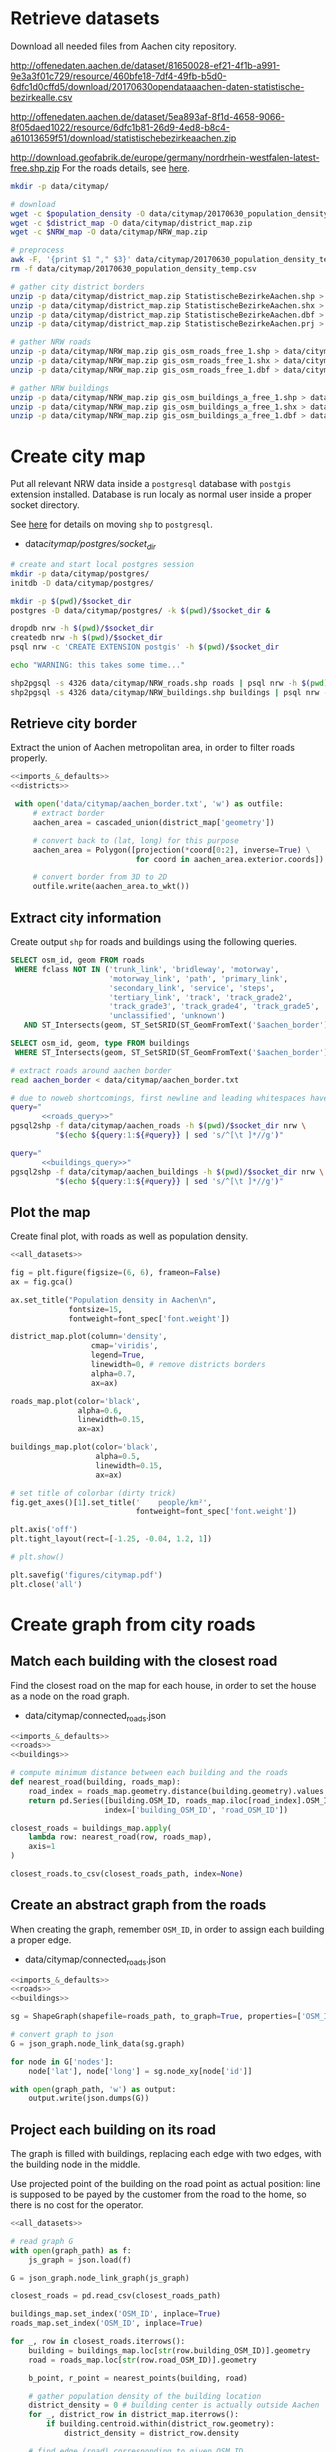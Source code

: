 #+PROPERTY: header-args :mkdirp yes

* Retrieve datasets
  Download all needed files from Aachen city repository.

  #+NAME: population_density_link
  http://offenedaten.aachen.de/dataset/81650028-ef21-4f1b-a991-9e3a3f01c729/resource/460bfe18-7df4-49fb-b5d0-6dfc1d0cffd5/download/20170630opendataaachen-daten-statistische-bezirkealle.csv

  #+NAME: district_map_link
  http://offenedaten.aachen.de/dataset/5ea893af-8f1d-4658-9066-8f05daed1022/resource/6dfc1b81-26d9-4ed8-b8c4-a61013659f51/download/statistischebezirkeaachen.zip

  #+NAME: NRW_map_link
  http://download.geofabrik.de/europe/germany/nordrhein-westfalen-latest-free.shp.zip
  For the roads details, see [[https://simonb83.github.io/making-a-map-in-matplotlib.html][here]].

  #+BEGIN_SRC bash :var population_density=population_density_link district_map=district_map_link NRW_map=NRW_map_link :results none :tangle scripts/citymap/1_download.sh
    mkdir -p data/citymap/

    # download
    wget -c $population_density -O data/citymap/20170630_population_density_temp.csv
    wget -c $district_map -O data/citymap/district_map.zip
    wget -c $NRW_map -O data/citymap/NRW_map.zip

    # preprocess
    awk -F, '{print $1 "," $3}' data/citymap/20170630_population_density_temp.csv > data/citymap/20170630_population_density.csv
    rm -f data/citymap/20170630_population_density_temp.csv

    # gather city district borders
    unzip -p data/citymap/district_map.zip StatistischeBezirkeAachen.shp > data/citymap/aachen_district_map.shp
    unzip -p data/citymap/district_map.zip StatistischeBezirkeAachen.shx > data/citymap/aachen_district_map.shx
    unzip -p data/citymap/district_map.zip StatistischeBezirkeAachen.dbf > data/citymap/aachen_district_map.dbf
    unzip -p data/citymap/district_map.zip StatistischeBezirkeAachen.prj > data/citymap/aachen_district_map.prj

    # gather NRW roads
    unzip -p data/citymap/NRW_map.zip gis_osm_roads_free_1.shp > data/citymap/NRW_roads.shp
    unzip -p data/citymap/NRW_map.zip gis_osm_roads_free_1.shx > data/citymap/NRW_roads.shx
    unzip -p data/citymap/NRW_map.zip gis_osm_roads_free_1.dbf > data/citymap/NRW_roads.dbf

    # gather NRW buildings
    unzip -p data/citymap/NRW_map.zip gis_osm_buildings_a_free_1.shp > data/citymap/NRW_buildings.shp
    unzip -p data/citymap/NRW_map.zip gis_osm_buildings_a_free_1.shx > data/citymap/NRW_buildings.shx
    unzip -p data/citymap/NRW_map.zip gis_osm_buildings_a_free_1.dbf > data/citymap/NRW_buildings.dbf
  #+END_SRC

* Create city map
  Put all relevant NRW data inside a ~postgresql~ database with ~postgis~ extension installed.
  Database is run localy as normal user inside a proper socket directory.

  See [[https://simonb83.github.io/making-a-map-in-matplotlib.html][here]] for details on moving ~shp~ to ~postgresql~.

  #+NAME: socket_dir
  - data/citymap/postgres/socket_dir/

  #+BEGIN_SRC bash :results none :tangle scripts/citymap/2_postgres_init.sh :var socket_dir=socket_dir
    # create and start local postgres session
    mkdir -p data/citymap/postgres/
    initdb -D data/citymap/postgres/

    mkdir -p $(pwd)/$socket_dir
    postgres -D data/citymap/postgres/ -k $(pwd)/$socket_dir &

    dropdb nrw -h $(pwd)/$socket_dir
    createdb nrw -h $(pwd)/$socket_dir
    psql nrw -c 'CREATE EXTENSION postgis' -h $(pwd)/$socket_dir

    echo "WARNING: this takes some time..."

    shp2pgsql -s 4326 data/citymap/NRW_roads.shp roads | psql nrw -h $(pwd)/$socket_dir > /dev/null
    shp2pgsql -s 4326 data/citymap/NRW_buildings.shp buildings | psql nrw -h $(pwd)/$socket_dir > /dev/null
  #+END_SRC

** Retrieve city border
   Extract the union of Aachen metropolitan area, in order to filter roads properly.

   #+BEGIN_SRC python :results none :noweb yes :tangle scripts/citymap/3_city_border.py
     <<imports_&_defaults>>
     <<districts>>

      with open('data/citymap/aachen_border.txt', 'w') as outfile:
          # extract border
          aachen_area = cascaded_union(district_map['geometry'])

          # convert back to (lat, long) for this purpose
          aachen_area = Polygon([projection(*coord[0:2], inverse=True) \
                                 for coord in aachen_area.exterior.coords])

          # convert border from 3D to 2D
          outfile.write(aachen_area.to_wkt())
   #+END_SRC

** Extract city information
   Create output ~shp~ for roads and buildings using the following queries.

   #+NAME: roads_query
   #+BEGIN_SRC sql
     SELECT osm_id, geom FROM roads
      WHERE fclass NOT IN ('trunk_link', 'bridleway', 'motorway',
                           'motorway_link', 'path', 'primary_link',
                           'secondary_link', 'service', 'steps',
                           'tertiary_link', 'track', 'track_grade2',
                           'track_grade3', 'track_grade4', 'track_grade5',
                           'unclassified', 'unknown')
        AND ST_Intersects(geom, ST_SetSRID(ST_GeomFromText('$aachen_border'), 4326));
   #+END_SRC

   #+NAME: buildings_query
   #+BEGIN_SRC sql
     SELECT osm_id, geom, type FROM buildings
      WHERE ST_Intersects(geom, ST_SetSRID(ST_GeomFromText('$aachen_border'), 4326));
   #+END_SRC

   #+BEGIN_SRC bash :noweb yes :results output :tangle scripts/citymap/4_extraction.sh :var socket_dir=socket_dir
     # extract roads around aachen border
     read aachen_border < data/citymap/aachen_border.txt

     # due to noweb shortcomings, first newline and leading whitespaces have to be removed
     query="
            <<roads_query>>"
     pgsql2shp -f data/citymap/aachen_roads -h $(pwd)/$socket_dir nrw \
               "$(echo ${query:1:${#query}} | sed 's/^[\t ]*//g')"

     query="
            <<buildings_query>>"
     pgsql2shp -f data/citymap/aachen_buildings -h $(pwd)/$socket_dir nrw \
               "$(echo ${query:1:${#query}} | sed 's/^[\t ]*//g')"
   #+END_SRC

** Plot the map
   Create final plot, with roads as well as population density.

   #+BEGIN_SRC python :results none :noweb yes :tangle scripts/citymap/5_plot_map.py :var valid_types=utils.org:valid_types
     <<all_datasets>>

     fig = plt.figure(figsize=(6, 6), frameon=False)
     ax = fig.gca()

     ax.set_title("Population density in Aachen\n",
                  fontsize=15,
                  fontweight=font_spec['font.weight'])

     district_map.plot(column='density',
                       cmap='viridis',
                       legend=True,
                       linewidth=0, # remove districts borders
                       alpha=0.7,
                       ax=ax)

     roads_map.plot(color='black',
                    alpha=0.6,
                    linewidth=0.15,
                    ax=ax)

     buildings_map.plot(color='black',
                        alpha=0.5,
                        linewidth=0.15,
                        ax=ax)

     # set title of colorbar (dirty trick)
     fig.get_axes()[1].set_title('    people/km²',
                                 fontweight=font_spec['font.weight'])

     plt.axis('off')
     plt.tight_layout(rect=[-1.25, -0.04, 1.2, 1])

     # plt.show()

     plt.savefig('figures/citymap.pdf')
     plt.close('all')
   #+END_SRC

* Create graph from city roads
** Match each building with the closest road
   Find the closest road on the map for each house, in order to set the house as a node on the road graph.

   #+NAME: closest_roads_path
   - data/citymap/connected_roads.json

   #+BEGIN_SRC python :noweb yes :tangle scripts/citymap/6_get_closest_roads.py :var valid_types=utils.org:valid_types :var closest_roads_path=closest_roads_path
     <<imports_&_defaults>>
     <<roads>>
     <<buildings>>

     # compute minimum distance between each building and the roads
     def nearest_road(building, roads_map):
         road_index = roads_map.geometry.distance(building.geometry).values.argmin()
         return pd.Series([building.OSM_ID, roads_map.iloc[road_index].OSM_ID],
                          index=['building_OSM_ID', 'road_OSM_ID'])

     closest_roads = buildings_map.apply(
         lambda row: nearest_road(row, roads_map),
         axis=1
     )

     closest_roads.to_csv(closest_roads_path, index=None)
   #+END_SRC

** Create an abstract graph from the roads
   When creating the graph, remember ~OSM_ID~, in order to assign each building a proper edge.

   #+NAME: graph_path
   - data/citymap/connected_roads.json

   #+BEGIN_SRC python :noweb yes :var valid_types=utils.org:valid_types :var graph_path=graph_path :tangle scripts/citymap/7_get_roads_graph.py
     <<imports_&_defaults>>
     <<roads>>
     <<buildings>>

     sg = ShapeGraph(shapefile=roads_path, to_graph=True, properties=['OSM_ID'])

     # convert graph to json
     G = json_graph.node_link_data(sg.graph)

     for node in G['nodes']:
         node['lat'], node['long'] = sg.node_xy[node['id']]

     with open(graph_path, 'w') as output:
         output.write(json.dumps(G))
   #+END_SRC

** Project each building on its road
   The graph is filled with buildings, replacing each edge
   with two edges, with the building node in the middle.

   Use projected point of the building on the road point as actual position:
   line is supposed to be payed by the customer from the road to the home,
   so there is no cost for the operator.

   #+BEGIN_SRC python :noweb yes :var valid_types=utils.org:valid_types :var graph_path=graph_path :var closest_roads_path=closest_roads_path
     <<all_datasets>>

     # read graph G
     with open(graph_path) as f:
         js_graph = json.load(f)

     G = json_graph.node_link_graph(js_graph)

     closest_roads = pd.read_csv(closest_roads_path)

     buildings_map.set_index('OSM_ID', inplace=True)
     roads_map.set_index('OSM_ID', inplace=True)

     for _, row in closest_roads.iterrows():
         building = buildings_map.loc[str(row.building_OSM_ID)].geometry
         road = roads_map.loc[str(row.road_OSM_ID)].geometry

         b_point, r_point = nearest_points(building, road)

         # gather population density of the building location
         district_density = 0 # building center is actually outside Aachen
         for _, district_row in district_map.iterrows():
             if building.centroid.within(district_row.geometry):
                 district_density = district_row.density

         # find edge (road) corresponding to given OSM ID
         for i, j, data in G.edges(data=True):
             if data['OSM_ID'] == row.road_OSM_ID:
                 # replace (i, j) with (i, building, j)
                 wanted_edge = (i, j, data)

         # remove edge
         x, y, data = wanted_edge
         G.remove_edge(i, j)

         # create node and put it in the middle
         building_attrs = {
             'lat': b_point.coords[0],
             'long': b_point.coords[1],
             'n_people': building.area * district_density
         }
         G.add_node(row.building_OSM_ID, **building_attrs)
         G.add_edge(x, row.building_OSM_ID)
         G.add_edge(row.building_OSM_ID, y)

     with open(graph_path.replace('.json', '_complete.json'), 'w') as output:
         output.write(json.dumps(G))
   #+END_SRC


* COMMENT Local variables
  # Local Variables:
  # eval: (add-hook 'before-save-hook (lambda () (indent-region (point-min) (point-max) nil)) t t)
  # eval: (add-hook 'org-babel-pre-tangle-hook (lambda () (org-babel-lob-ingest "utils.org")) t t)
  # End:
